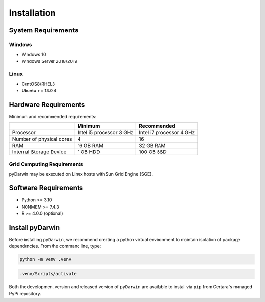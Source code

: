 
*************
Installation
*************

System Requirements
--------------------

Windows
^^^^^^^^

- Windows 10
- Windows Server 2018/2019

Linux
^^^^^^^^

- CentOS8/RHEL8
- Ubuntu >= 18.0.4


Hardware Requirements
-----------------------


Minimum and recommended requirements:

+--------------------------+----------------------------+----------------------------+
|                          | Minimum                    | Recommended                |
+==========================+============================+============================+
| Processor                | Intel i5 processor 3 GHz   | Intel i7 processor 4 GHz   |
+--------------------------+----------------------------+----------------------------+
| Number of physical cores | 4                          | 16                         |
+--------------------------+----------------------------+----------------------------+
| RAM                      | 16 GB RAM                  | 32 GB RAM                  |
+--------------------------+----------------------------+----------------------------+
| Internal Storage Device  | 1 GB HDD                   | 100 GB SSD                 |
+--------------------------+----------------------------+----------------------------+


Grid Computing Requirements
^^^^^^^^^^^^^^^^^^^^^^^^^^^^

pyDarwin may be executed on Linux hosts with Sun Grid Engine (SGE).
 
Software Requirements
-----------------------

- Python >= 3.10
- NONMEM >= 7.4.3
- R >= 4.0.0 (optional)

Install pyDarwin
-----------------------

.. _install_python_venv:

Before installing ``pyDarwin``, we recommend creating a python virtual environment to maintain isolation of package dependencies. From the 
command line, type:

.. code:: python

   python -m venv .venv

.. code:: bash

   .venv/Scripts/activate

Both the development version and released version of ``pyDarwin`` are available to install via ``pip`` from Certara's managed PyPi repository. 

.. tabs::

      .. group-tab:: Released

         .. code-block:: python

             pip install pyDarwin-Certara --index-url https://certara.jfrog.io/artifactory/api/pypi/certara-pypi-release-public/simple --extra-index-url https://pypi.python.org/simple/

      .. group-tab:: Development

         .. code-block:: python

            pip install pyDarwin-Certara --index-url https://certara.jfrog.io/artifactory/api/pypi/certara-pypi-develop-local/simple --extra-index-url https://pypi.python.org/simple/
